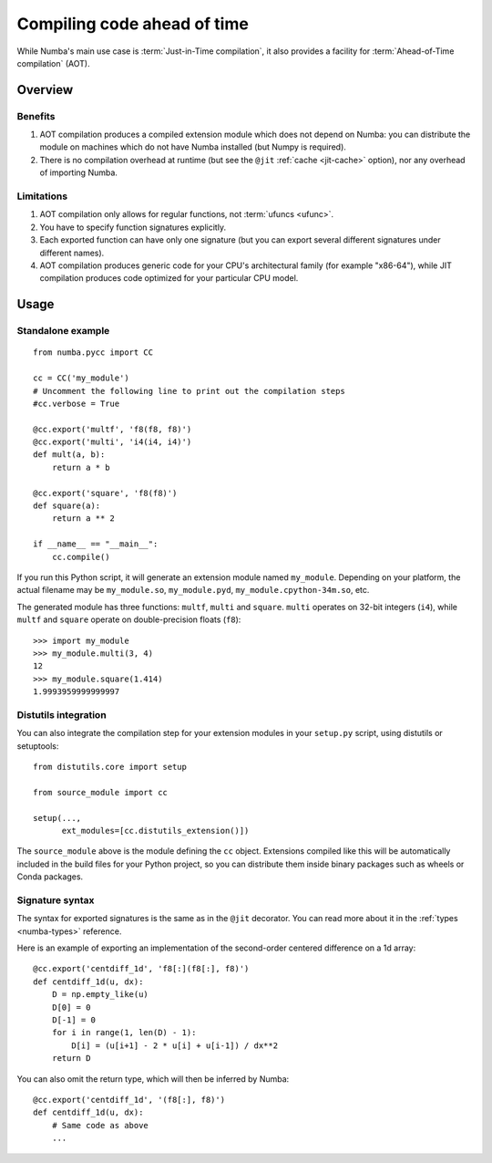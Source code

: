 
============================
Compiling code ahead of time
============================

.. _pycc:

While Numba's main use case is :term:`Just-in-Time compilation`, it also
provides a facility for :term:`Ahead-of-Time compilation` (AOT).


Overview
========

Benefits
--------

#. AOT compilation produces a compiled extension module which does not depend
   on Numba: you can distribute the module on machines which do not have
   Numba installed (but Numpy is required).

#. There is no compilation overhead at runtime (but see the
   ``@jit`` :ref:`cache <jit-cache>` option), nor any overhead of importing
   Numba.

.. seealso::
   Compiled extension modules are discussed in the
   `Python packaging user guide <https://packaging.python.org/en/latest/extensions/>`_.


Limitations
-----------

#. AOT compilation only allows for regular functions, not :term:`ufuncs <ufunc>`.

#. You have to specify function signatures explicitly.

#. Each exported function can have only one signature (but you can export
   several different signatures under different names).

#. AOT compilation produces generic code for your CPU's architectural family
   (for example "x86-64"), while JIT compilation produces code optimized
   for your particular CPU model.


Usage
=====

Standalone example
------------------

::

   from numba.pycc import CC

   cc = CC('my_module')
   # Uncomment the following line to print out the compilation steps
   #cc.verbose = True

   @cc.export('multf', 'f8(f8, f8)')
   @cc.export('multi', 'i4(i4, i4)')
   def mult(a, b):
       return a * b

   @cc.export('square', 'f8(f8)')
   def square(a):
       return a ** 2

   if __name__ == "__main__":
       cc.compile()


If you run this Python script, it will generate an extension module named
``my_module``.  Depending on your platform, the actual filename may be
``my_module.so``, ``my_module.pyd``, ``my_module.cpython-34m.so``, etc.

The generated module has three functions: ``multf``, ``multi`` and ``square``.
``multi`` operates on 32-bit integers (``i4``), while ``multf`` and ``square``
operate on double-precision floats (``f8``)::

   >>> import my_module
   >>> my_module.multi(3, 4)
   12
   >>> my_module.square(1.414)
   1.9993959999999997


Distutils integration
---------------------

You can also integrate the compilation step for your extension modules
in your ``setup.py`` script, using distutils or setuptools::

   from distutils.core import setup

   from source_module import cc

   setup(...,
         ext_modules=[cc.distutils_extension()])


The ``source_module`` above is the module defining the ``cc`` object.
Extensions compiled like this will be automatically included in the
build files for your Python project, so you can distribute them inside
binary packages such as wheels or Conda packages.


Signature syntax
----------------

The syntax for exported signatures is the same as in the ``@jit``
decorator.  You can read more about it in the :ref:`types <numba-types>`
reference.

Here is an example of exporting an implementation of the second-order
centered difference on a 1d array::

   @cc.export('centdiff_1d', 'f8[:](f8[:], f8)')
   def centdiff_1d(u, dx):
       D = np.empty_like(u)
       D[0] = 0
       D[-1] = 0
       for i in range(1, len(D) - 1):
           D[i] = (u[i+1] - 2 * u[i] + u[i-1]) / dx**2
       return D

.. (example from http://nbviewer.ipython.org/gist/ketch/ae87a94f4ef0793d5d52)

You can also omit the return type, which will then be inferred by Numba::

   @cc.export('centdiff_1d', '(f8[:], f8)')
   def centdiff_1d(u, dx):
       # Same code as above
       ...

